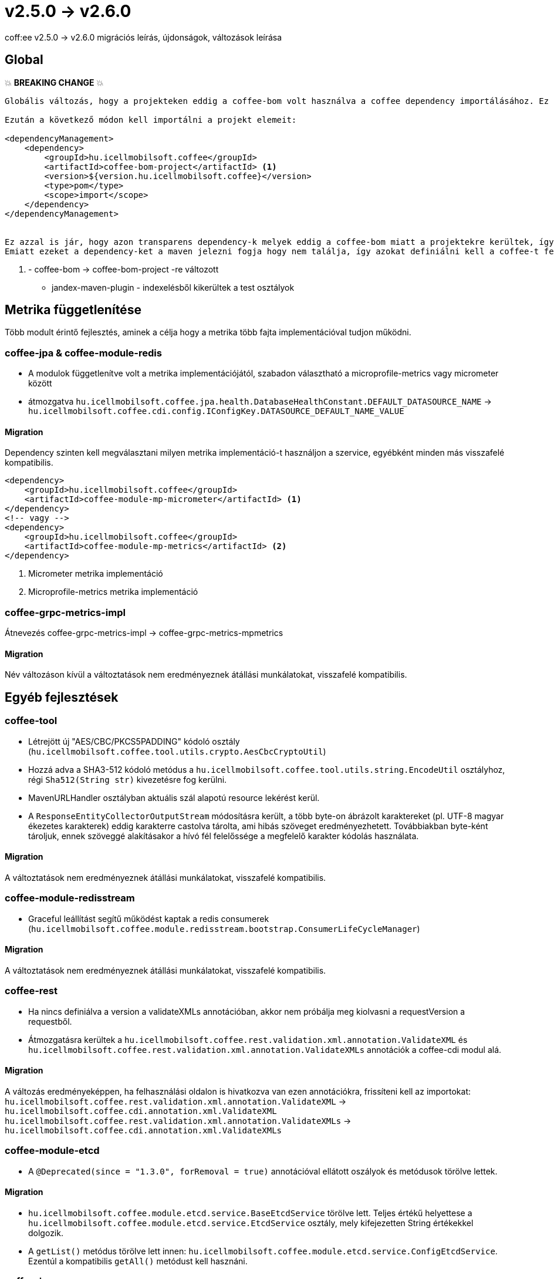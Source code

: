 = v2.5.0 → v2.6.0

coff:ee v2.5.0 -> v2.6.0 migrációs leírás, újdonságok, változások leírása

== Global

💥 ***BREAKING CHANGE*** 💥
```
Globális változás, hogy a projekteken eddig a coffee-bom volt használva a coffee dependency importálásához. Ez megváltozott coffee-bom-project -re.

Ezután a következő módon kell importálni a projekt elemeit:

<dependencyManagement>
    <dependency>
        <groupId>hu.icellmobilsoft.coffee</groupId>
        <artifactId>coffee-bom-project</artifactId> <1>
        <version>${version.hu.icellmobilsoft.coffee}</version>
        <type>pom</type>
        <scope>import</scope>
    </dependency>
</dependencyManagement>


Ez azzal is jár, hogy azon transparens dependency-k melyek eddig a coffee-bom miatt a projektekre kerültek, így kikerülnek.
Emiatt ezeket a dependency-ket a maven jelezni fogja hogy nem találja, így azokat definiálni kell a coffee-t felhasználó projekten.
```
<1> - coffee-bom -> coffee-bom-project -re változott

* jandex-maven-plugin - indexelésből kikerültek a test osztályok

== Metrika függetlenítése
Több modult érintő fejlesztés, aminek a célja hogy a metrika több fajta implementációval
tudjon működni.

=== coffee-jpa & coffee-module-redis

* A modulok függetlenítve volt a metrika implementációjától,
szabadon választható a microprofile-metrics vagy micrometer között
* átmozgatva `hu.icellmobilsoft.coffee.jpa.health.DatabaseHealthConstant.DEFAULT_DATASOURCE_NAME` ->
`hu.icellmobilsoft.coffee.cdi.config.IConfigKey.DATASOURCE_DEFAULT_NAME_VALUE`

==== Migration

Dependency szinten kell megválasztani milyen metrika implementáció-t használjon a szervice,
egyébként minden más visszafelé kompatibilis.

[source,xml]
----
<dependency>
    <groupId>hu.icellmobilsoft.coffee</groupId>
    <artifactId>coffee-module-mp-micrometer</artifactId> <1>
</dependency>
<!-- vagy -->
<dependency>
    <groupId>hu.icellmobilsoft.coffee</groupId>
    <artifactId>coffee-module-mp-metrics</artifactId> <2>
</dependency>
----
<1> Micrometer metrika implementáció
<2> Microprofile-metrics metrika implementáció

=== coffee-grpc-metrics-impl

Átnevezés coffee-grpc-metrics-impl -> coffee-grpc-metrics-mpmetrics

==== Migration

Név változáson kívül a változtatások nem eredményeznek átállási munkálatokat, visszafelé kompatibilis.

== Egyéb fejlesztések

=== coffee-tool

* Létrejött új "AES/CBC/PKCS5PADDING" kódoló osztály
(`hu.icellmobilsoft.coffee.tool.utils.crypto.AesCbcCryptoUtil`)
* Hozzá adva a SHA3-512 kódoló metódus a `hu.icellmobilsoft.coffee.tool.utils.string.EncodeUtil` osztályhoz,
régi `Sha512(String str)` kivezetésre fog kerülni.
* MavenURLHandler osztályban aktuális szál alapotú resource lekérést kerül.
* A `ResponseEntityCollectorOutputStream` módosításra került, a több byte-on ábrázolt karaktereket (pl. UTF-8 magyar ékezetes karakterek) eddig karakterre castolva tárolta, ami hibás szöveget eredményezhetett. Továbbiakban byte-ként tároljuk, ennek szöveggé alakításakor a hívó fél felelőssége a megfelelő karakter kódolás használata.

==== Migration

A változtatások nem eredményeznek átállási munkálatokat, visszafelé kompatibilis.

=== coffee-module-redisstream

* Graceful leállítást segítű működést kaptak a redis consumerek
(`hu.icellmobilsoft.coffee.module.redisstream.bootstrap.ConsumerLifeCycleManager`)

==== Migration

A változtatások nem eredményeznek átállási munkálatokat, visszafelé kompatibilis.

=== coffee-rest

* Ha nincs definiálva a version a validateXMLs annotációban, akkor nem próbálja meg kiolvasni a requestVersion a requestből.
* Átmozgatásra kerültek a `hu.icellmobilsoft.coffee.rest.validation.xml.annotation.ValidateXML` és `hu.icellmobilsoft.coffee.rest.validation.xml.annotation.ValidateXMLs` annotációk a coffee-cdi modul alá.

==== Migration

A változás eredményeképpen, ha felhasználási oldalon is hivatkozva van ezen annotációkra, frissíteni kell az importokat:
`hu.icellmobilsoft.coffee.rest.validation.xml.annotation.ValidateXML` -> `hu.icellmobilsoft.coffee.cdi.annotation.xml.ValidateXML`
`hu.icellmobilsoft.coffee.rest.validation.xml.annotation.ValidateXMLs` -> `hu.icellmobilsoft.coffee.cdi.annotation.xml.ValidateXMLs`

=== coffee-module-etcd

* A `@Deprecated(since = "1.3.0", forRemoval = true)` annotációval ellátott oszályok és metódusok törölve lettek.

==== Migration

* `hu.icellmobilsoft.coffee.module.etcd.service.BaseEtcdService` törölve lett.
Teljes értékű helyettese a `hu.icellmobilsoft.coffee.module.etcd.service.EtcdService` osztály,
mely kifejezetten String értékekkel dolgozik.
* A `getList()` metódus törölve lett innen: `hu.icellmobilsoft.coffee.module.etcd.service.ConfigEtcdService`. Ezentúl a kompatibilis `getAll()` metódust kell hasznáni.

=== coffee-jpa

* `@Dependent` annotáció hozzáadva ehhez az osztályhoz: `hu.icellmobilsoft.coffee.jpa.sql.batch.BatchService`

==== Migration

A változtatások nem eredményeznek átállási munkálatokat, visszafelé kompatibilis.

=== coffee-module-configdoc

* Ha egy `@ConfigDoc` annotáció előtt nem szerepelt java doc, akkor fordítás során nullpointer keletkezett.

==== Migration

A változtatások nem eredményeznek átállási munkálatokat, visszafelé kompatibilis.

=== coffee-module-mp-restclient

* FaultTypeParserExtension módosult, ezentúl azokat az enumokat tölti be, melyeken pluszban szerepel a `@hu.icellmobilsoft.coffee.cdi.annotation.FaultTypeCode` annotáció.
* Az IFaultType interfész deprecated-dé vált.

==== Migration

Ha van FaultType enumod a projekteden, add hozzá @`@FaultTypeCode` annotációt és töröld az `IFaultType` interfészt. A beans.xml fájlnak ott kell lennie a META-INF könyvtárban!

== Trace függetlenítése
Több modult érintő fejlesztés, aminek a célja hogy a tracing több fajta implementációval
tudjon működni.

=== coffee-cdi

* Átnevezés hu.icellmobilsoft.coffee.cdi.trace.constants.Tags -> hu.icellmobilsoft.coffee.cdi.trace.constants.SpanAttribute
* Alap opentelemetry standard constansokat kapott.
* `@Traced` annotáció default `INTERNAL` kind típussal szolgáltat trace-t amennyiben nem kerül megadásra az annotáció használatánál.
* Átnevezés hu.icellmobilsoft.coffee.cdi.trace.spi.IOpenTraceHandler -> hu.icellmobilsoft.coffee.cdi.trace.spi.ITraceHandler

==== Migration

Dependency szinten kell megválasztani milyen tracing implementáció-t használjon a szervice,
egyébként minden más visszafelé kompatibilis.

[source,xml]
----
<dependency>
    <groupId>hu.icellmobilsoft.coffee</groupId>
    <artifactId>coffee-module-mp-opentracing</artifactId> <1>
</dependency>
<!-- vagy -->
<dependency>
    <groupId>hu.icellmobilsoft.coffee</groupId>
    <artifactId>coffee-module-mp-telemetry</artifactId> <2>
</dependency>
----
<1> microprofile-opentracing implementáció
<2> microprofile-telemetry implementáció

Amennyiben a `hu.icellmobilsoft.coffee.cdi.trace.constants.Tags` értékek voltak használva, helyette a `hu.icellmobilsoft.coffee.cdi.trace.constants.SpanAttribute` osztályban találhatók meg a konstansok.

Az `IOpenTraceHandler` inject helyett `ITraceHandler`-t kell injectálni.

=== coffee-grpc-opentracing-impl

* Átnevezés coffee-grpc-opentracing-impl -> coffee-grpc-traces-mpopentracing

==== Migration

* dependency coffee-grpc-opentracing-impl helyett coffee-grpc-tracing-opentracing

=== coffee-grpc-traces-api

* ITracesInterceptor megszűnt, egyszerűbb interceptor keresés érdekében.

==== Migration

* Saját interceptor készítésekor használjuk a beépített `io.grpc.ServerInterceptor` az `ITracesInterceptor` helyett.

=== coffee-module-mongodb

* A `@Deprecated(forRemoval = true, since = "1.1.0")` annotációval ellátott oszályok és metódusok törlése.
* Az implementálatlan, használaton kívüli metódus törlése: `hu.icellmobilsoft.coffee.module.mongodb.service.MongoService#getMongoCollectionName()`

==== Migration

* A `hu.icellmobilsoft.coffee.module.mongodb.annotation.MongoConfiguration` osztály helyett ezt az osztályt kell használni: `hu.icellmobilsoft.coffee.module.mongodb.extension.MongoClientConfiguration`
* A `hu.icellmobilsoft.coffee.module.mongodb.config.MongoDbConfig` osztály helyett ezt az osztályt kell használni: `hu.icellmobilsoft.coffee.module.mongodb.extension.MongoConfigHelper`
* A `hu.icellmobilsoft.coffee.module.mongodb.config.MongoDbConfigImpl` osztály helyett ezt az osztályt kell használni: `hu.icellmobilsoft.coffee.module.mongodb.extension.MongoClientConfiguration`
* A `hu.icellmobilsoft.coffee.module.mongodb.handler.MongoDbHandler` osztály helyett ezt az osztályt kell használni: `hu.icellmobilsoft.coffee.module.mongodb.extension.MongoDbClient`
* A `hu.icellmobilsoft.coffee.module.mongodb.producer.MongoFactory` osztály helyett ezt az osztályt kell használni: `hu.icellmobilsoft.coffee.module.mongodb.extension.MongoDbClientFactory`
* A `hu.icellmobilsoft.coffee.module.mongodb.service.MongoServiceImpl` osztály helyett ezt az osztályt kell használni: `hu.icellmobilsoft.coffee.module.mongodb.extension.MongoDbClient`
* A `hu.icellmobilsoft.coffee.module.mongodb.service.MongoService#getMongoCollection()`  metódus helyett ezt kell használni: `hu.icellmobilsoft.coffee.module.mongodb.extension.MongoDbClient#initRepositoryCollection(java.lang.String)`
